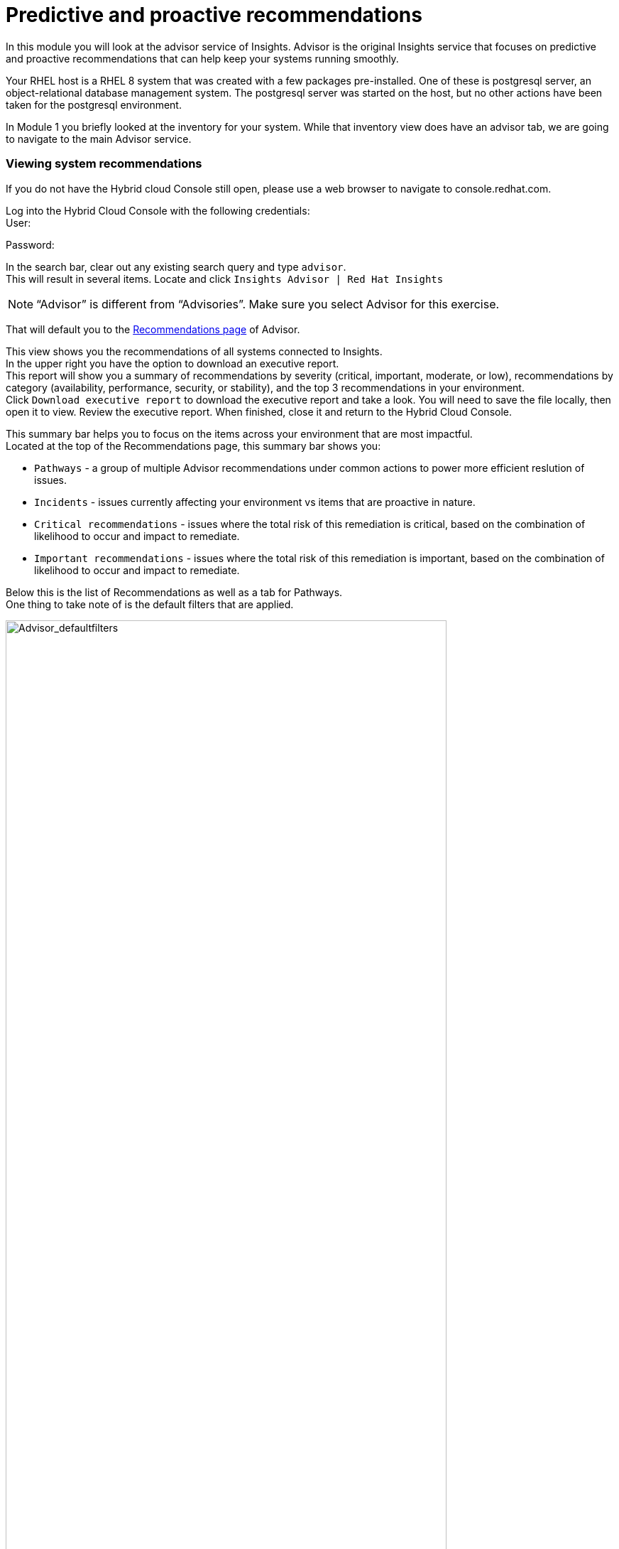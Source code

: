 = Predictive and proactive recommendations

In this module you will look at the advisor service of Insights.   Advisor is the original Insights service that focuses on predictive and proactive recommendations that can help keep your systems running smoothly.

Your RHEL host is a RHEL 8 system that was created with a few packages pre-installed.  One of these is postgresql server, an object-relational database management system.  The postgresql server was started on the host, but no other actions have been taken for the postgresql environment.

In Module 1 you briefly looked at the inventory for your system.  While that inventory view does have an advisor tab, we are going to navigate to the main Advisor service.

=== Viewing system recommendations

If you do not have the Hybrid cloud Console still open, please use a web browser to navigate to console.redhat.com. +


Log into the Hybrid Cloud Console with the following credentials: +
User:

Password:

In the search bar, clear out any existing search query and type `advisor`. +
This will result in several items.  Locate and click `Insights Advisor | Red Hat Insights`

NOTE: “Advisor” is different from “Advisories”.  Make sure you select Advisor for this exercise.

That will default you to the https://console.redhat.com/insights/advisor/recommendations[Recommendations page] of Advisor.  


This view shows you the recommendations of all systems connected to Insights. +
In the upper right you have the option to download an executive report. +
This report will show you a summary of recommendations by severity (critical, important, moderate, or low), recommendations by category (availability, performance, security, or stability), and the top 3 recommendations in your environment. +
Click `Download executive report` to download the executive report and take a look.
You will need to save the file locally, then open it to view.
Review the executive report.   When finished, close it and return to the Hybrid Cloud Console.

This summary bar helps you to focus on the items across your environment that are most impactful. +
Located at the top of the Recommendations page, this summary bar shows you:

* `Pathways` - a group of multiple Advisor recommendations under common actions to power more efficient reslution of issues.
* `Incidents` - issues currently affecting your environment vs items that are proactive in nature.
* `Critical recommendations` - issues where the total risk of this remediation is critical, based on the combination of likelihood to occur and impact to remediate.
* `Important recommendations` - issues where the total risk of this remediation is important, based on the combination of likelihood to occur and impact to remediate.

Below this is the list of Recommendations as well as a tab for Pathways. +
One thing to take note of is the default filters that are applied.

image::Advisor_deafultfilters.png[Advisor_defaultfilters,85%,85%]

The idea of these filters is that Insights focuses on showing you recommendations that are enabled (so we don’t show you disabled recommendations), and recommendations that impact the systems in your environment. Each filter listed is called a chip. +

The default filters are:
* `Status: Enabled` - You are looking at Recommendations that are enabled (not diabled)
* `Systems impacted: 1 or more` - There are actually two filter chips here - one for `1 or more Immutable (OSTree)` and `1 or more Conventional (RPM-DNF)`.  These show under the same area but can be added or removed independently.

If you are looking for a specific recommendation, you can search for it using the filter `Name` and by typing in a name.  For example, with the Name filter selected, type `kernel`.  This will show you all recommendations related to the kernel.   +
Again - we are only showing you recommendations that affect your systems.

image::Advisor_kernelfilter.png[Advisor_kernelfilter,85%,85%]

In the image above note that searching for `kernel` added a new filter chip.  All of the default filters remain.

Click `Reset filters` +
This resets the filters back to the defaults.

Now using the Name filter, search for `SAP`. +
There aren’t any SAP systems in this environment, so there are no recommendations listed. +

image::Advisor_no_sap_recco.png[Advisor_no_sap_recco,85%,85%]

If you are considering registering your SAP systems to Insights, maybe you want to see what recommendations we might have for SAP.   To see this, what you need to do is remove the `Systems impacted` filters.  Remove these by clicking the `x` next to each of the filters.  (leave the `Status: Enabled` filter for now.) +

NOTE:  Remove both `Systems impacted` filters - Immutable and Conventional.

Now you will see all of the recommendations for SAP, even though you do not have any systems impacted.

image::Advisor_all_sap_recco.png[Advisor_all_sap_recco,85%,85%]

If you also remove the `sap` filter, you will see all enabled recommendations within the Advisor service. +
You can also remove the `Status: Enabled` filter which will show you all of the recommendations regardless of status.  There should be no filter chips showing (~1700+ recommendations shown).

NOTE: Insights gets updated frequently and new recommendations get added all the time.  There is no list of recommendations outside of the Hyrbid Cloud Console.  If you are looking to find if we have recommendations for specific situations or workloads, filtering the list of recommendations is the best and most up to date way.

You can search for topics you are interested in by using these filters.

When finished - click `Reset filters`.  This will return you to the default view.

== Topics

In addition to using the filters, the Advisor service has a curated list of common workloads that Insights refers to as Topics.
On the left hand navigation bar, click Operations to expand it, then click Advisor, then click Topics.  
From this point forward this will be shown as: Operations --> Advisor --> Topics

NOTE: Depending on your screen resolution the left hand navigation bar may automatically minimize.  You may need to click the hamburger menu (3 lines stacked on top of each other) in the upper left corner in order to see the menu bar.

In the Topics section you see a list of common workloads that the Advisor service can help with.
You just took a look at SAP recommendations, but you can also look at the SAP topic.

Locate then click `SAP`
You should see "No recommendations" as you don't have any SAP systems in this environment.
Remove the `Systems impacted` filter(s) and you should see all of the SAP recommendations

NOTE: A bug was observed during testing where the `Systems impacted` filters were not showing.  If you do not see these filters, tap `Reset filters` and they should show up.

Return to the Topics page
On the left hand navigation bar go to Operations --> Advisor --> Topics

Find the `PostgreSQL` topic.
Notice that several systems are reporting a recommendation for this topic.
Select the `PostgreSQL` topic.
You will see a topic `The postgresql database performance decreases when the tuned best practices are not applied`
Click the arrow to the left of the topic to expand out the details.

image::Advisor_Postgrestopic.png[Advisor_Postgrestopic,85%,85%]

NOTE: The number of affected systems that you see will vary from what is shown in the screenshot above.  That is expected.

From this view you can see a little detail about the recommendation, a link to a KB (knowledgebase) article on the issue, a total risk, and a risk of making a change to fix the issue.  You can also see if a system reboot is required to fix the issue and if an ansible playbook is available to help fix the issue.

Specifics of how to fix are not shown in this view as there may be differences on how to fix depending on the version of RHEL.  Version specific advise is given once you look at a specific system that has this issue, which is what you will do next.


== Recommendations on your system

Let’s look at your RHEL system. +
On the left hand navigation bar, click Operations --> Advisor --> Systems

NOTE: Depending on your screen resolution the left hand navigation bar may automatically minimize.  You may need to click the hamburger menu (3 lines stacked on top of each other) in the upper left corner in order to see the menu bar.

Locate your system in the list and select it. +
Reminder: your system name is: {bastion_hostname}

This will show you the list of recommendations that are present on this system.

You should see a recommendation for postgresql listed:
`The postgresql database performance decreases when the tuned best practices are not applied` +
Click on the recommendation to expand the details. +
This will show you:

* Why the issue was detected
* What you need to do to resolve the issue
* Any related knowledge base articles


In this case, the postgresql server was started, but a tuned profile was not applied which means that the performance of the database isn’t optimal.

To fix this, we install then apply the tuned profile.  The step by step directions are included, or you can generate an ansible playbook inside of Insights. +
Not every recommendation or issue that Insights finds has a playbook, but most do.

=== Generating a remediation playbook

To generate the playbook, select the checkbox next to the recommendation. +
Once the checkbox is selected, the Remediate button becomes available.


If you click the remediate button it will launch a wizard that will create a playbook for you. +
Click remediate.

You can add this fix to an existing playbook or you can create a new playbook.  Insights defaults to Create new playbook.   Give your playbook a name like: `postgresql fix <yourhostname>`
Reminder: your system name is: {bastion_hostname}


Note: please add some sort of unique identifier to the playbook name.  Above we suggest using your host’s unique hostname.  

Click next. +
At this time you are fixing this issue on a single system.  It is possible to fix this on all impacted systems, but you will do that in a later exercise. +
Click next. +
Review the summary.  Notice that a reboot is not required to resolve this issue.   If a reboot was required you would have the option to disable the reboot in the playbook. +
Click submit.

At the bottom of the wizard there is a link that will allow you to `Open playbook <name>`.   +
Click the link.  This will redirect you to the Remediations section of the Hybrid Cloud Console. +
For context, in the left hand navigation bar you have just been redirected to `Automation Toolkit → Remediations`.

For the remediations page, while looking at your remediation you created, you have a couple of options in the upper right. +
The Execute playbook button is unavailable.  
Hover your mouse over the greyed out button and you should see a message explaining why.

Your user in this lab does not have permission to execute remediation.  
No user in the Hybrid Cloud Console gets this permission by default - even organization administrators.  
it has to be explicitly provided. 
With so many people potentially taking this lab at the same time we have opted to not enable this feature.  
Your facilitator can demonstrate how this feature works.

However you are able to use the `Download playbook` button.   Go ahead and click this now. +
The playbook is downloaded via your browser.  You will need to extract the file then open the .yaml +
As you look through the file you will note several signatures in the file.  These signatures are generated in the event that you choose to remediate through Insights - it prevents any manipulation of the file.

When you are done looking at the playbook, close it and return to the Hybrid Cloud Console.

Since you don’t have the permissions to execute through the remediations service, let’s return to the Advisor service and manually fix this issue.

== Manual Remediation

Using the left hand navigation bar go to: +
Operations → Advisor → Systems +
Find and select your system. +
Click on the Postgresql recommendation.

The recommendation will tell you step by step how to fix the issue.

Switch to your ssh window and enter the commands on the system.  

[source,sh,role=execute]
----
sudo yum install tuned-profiles-postgresql -y
sudo tuned-adm profile postgresql
sudo tuned-adm active
sudo insights-client
----

NOTE: The onscreen directions will also include a `tuned-adm verify` command.  Due to the lab setup this verification will fail and needs a reboot to succeed.  We don't want to reboot the lab system as it isn't necessary for the fix in this environment, but in a production environment it should be used.

When you have completed running these commands, refresh your browser window.   +
The recommendation for postgresql should no longer be present. +
When you fixed the issue then ran the `insights-client` command manually, a new analysis was performed. +
Since the issue no longer exists it has been cleared from your view.

This module is complete.
